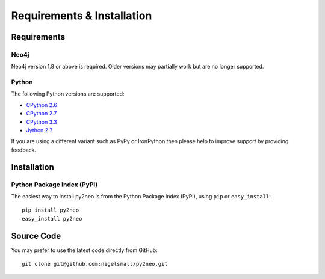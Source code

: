 Requirements & Installation
===========================

Requirements
------------

Neo4j
~~~~~

Neo4j version 1.8 or above is required. Older versions may partially work but
are no longer supported.

Python
~~~~~~

The following Python versions are supported:

- `CPython 2.6 <http://www.python.org/download/releases/2.6.8/>`_
- `CPython 2.7 <http://www.python.org/download/releases/2.7.4/>`_
- `CPython 3.3 <http://www.python.org/download/releases/3.3.0/>`_
- `Jython 2.7 <http://www.jython.org/>`_

If you are using a different variant such as PyPy or IronPython then please
help to improve support by providing feedback.

Installation
------------

Python Package Index (PyPI)
~~~~~~~~~~~~~~~~~~~~~~~~~~~

The easiest way to install py2neo is from the Python Package Index (PyPI),
using ``pip`` or ``easy_install``::

    pip install py2neo
    easy_install py2neo

Source Code
-----------

You may prefer to use the latest code directly from GitHub::

    git clone git@github.com:nigelsmall/py2neo.git

